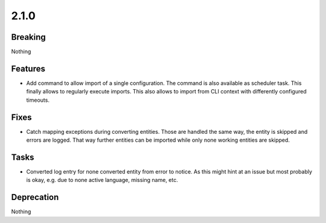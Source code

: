 2.1.0
=====

Breaking
--------

Nothing

Features
--------

* Add command to allow import of a single configuration.
  The command is also available as scheduler task.
  This finally allows to regularly execute imports.
  This also allows to import from CLI context with differently configured timeouts.

Fixes
-----

* Catch mapping exceptions during converting entities.
  Those are handled the same way, the entity is skipped and errors are logged.
  That way further entities can be imported while only none working entities are skipped.

Tasks
-----

* Converted log entry for none converted entity from error to notice.
  As this might hint at an issue but most probably is okay, e.g. due to none active
  language, missing name, etc.

Deprecation
-----------

Nothing


